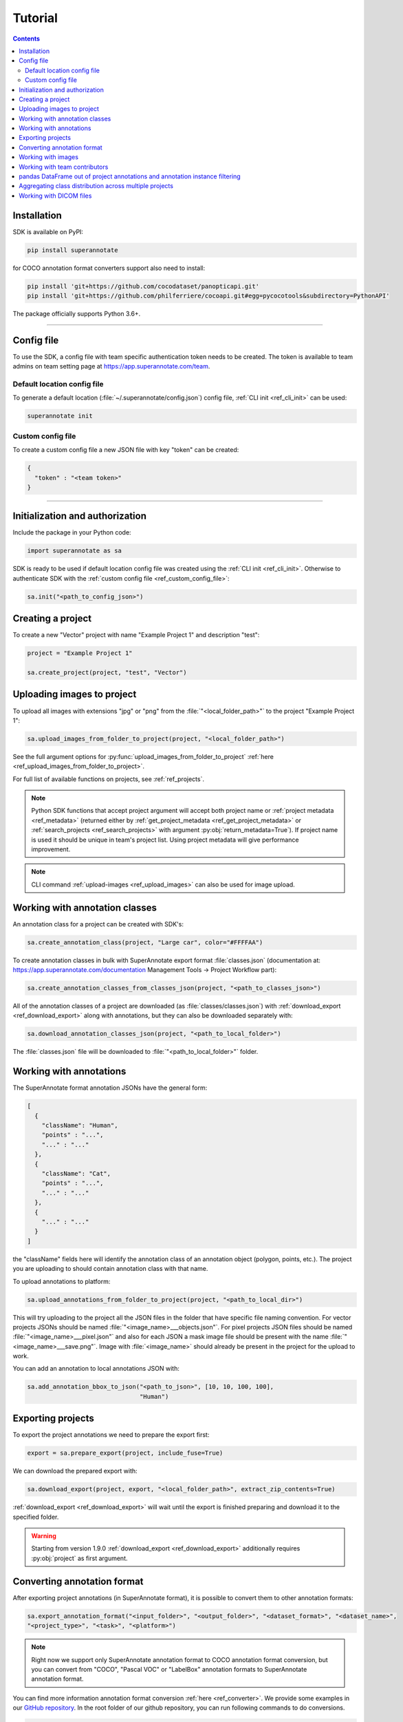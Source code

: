 .. _ref_tutorial:

Tutorial
===========================

.. contents::

.. _ref_tutorial_installation:

Installation
____________


SDK is available on PyPI:

.. code-block:: bash

   pip install superannotate

for COCO annotation format converters support also need to install:

.. code-block:: bash

   pip install 'git+https://github.com/cocodataset/panopticapi.git'
   pip install 'git+https://github.com/philferriere/cocoapi.git#egg=pycocotools&subdirectory=PythonAPI'

The package officially supports Python 3.6+.

----------

Config file
____________________

To use the SDK, a config file with team specific authentication token needs to be
created.  The token is available to team admins on
team setting page at https://app.superannotate.com/team.

Default location config file
~~~~~~~~~~~~~~~~~~~~~~~~~~~~

To generate a default location (:file:`~/.superannotate/config.json`) config file,
:ref:`CLI init <ref_cli_init>` can be used:

.. code-block:: bash

   superannotate init

.. _ref_custom_config_file:

Custom config file
~~~~~~~~~~~~~~~~~~~~~~

To create a custom config file a new JSON file with key "token" can be created:

.. code-block:: json

   {
     "token" : "<team token>"
   }

----------

Initialization and authorization
________________________________

Include the package in your Python code:

.. code-block:: python

   import superannotate as sa

SDK is ready to be used if default location config file was created using 
the :ref:`CLI init <ref_cli_init>`. Otherwise to authenticate SDK with the :ref:`custom config file <ref_custom_config_file>`:

.. code-block:: python

   sa.init("<path_to_config_json>")

Creating a project
____________________________

To create a new "Vector" project with name "Example Project 1" and description
"test":

.. code-block:: python

    project = "Example Project 1"

    sa.create_project(project, "test", "Vector")

Uploading images to project
____________________________


To upload all images with extensions "jpg" or "png" from the
:file:`"<local_folder_path>"` to the project "Example Project 1":

.. code-block:: python

    sa.upload_images_from_folder_to_project(project, "<local_folder_path>")

See the full argument options for
:py:func:`upload_images_from_folder_to_project` :ref:`here <ref_upload_images_from_folder_to_project>`.

For full list of available functions on projects, see :ref:`ref_projects`.

.. note::

   Python SDK functions that accept project argument will accept both project
   name or :ref:`project metadata <ref_metadata>` (returned either by 
   :ref:`get_project_metadata <ref_get_project_metadata>` or
   :ref:`search_projects <ref_search_projects>` with argument :py:obj:`return_metadata=True`). 
   If project name is used it should be unique in team's project list. Using project metadata will give
   performance improvement.

.. note::

    CLI command :ref:`upload-images <ref_upload_images>` can also be used for
    image upload.

Working with annotation classes
_______________________________________________

An annotation class for a project can be created with SDK's:

.. code-block:: python

   sa.create_annotation_class(project, "Large car", color="#FFFFAA")


To create annotation classes in bulk with SuperAnnotate export format 
:file:`classes.json` (documentation at:
https://app.superannotate.com/documentation Management Tools
-> Project Workflow part): 

.. code-block:: python

   sa.create_annotation_classes_from_classes_json(project, "<path_to_classes_json>")


All of the annotation classes of a project are downloaded (as :file:`classes/classes.json`) with
:ref:`download_export <ref_download_export>` along with annotations, but they 
can also be downloaded separately with:

.. code-block:: python

   sa.download_annotation_classes_json(project, "<path_to_local_folder>")

The :file:`classes.json` file will be downloaded to :file:`"<path_to_local_folder>"` folder.


Working with annotations
_______________________________________________


The SuperAnnotate format annotation JSONs have the general form:

.. code-block:: json

  [ 
    {
      "className": "Human",
      "points" : "...",
      "..." : "..."
    },
    {
      "className": "Cat",
      "points" : "...",
      "..." : "..."
    },
    {
      "..." : "..."
    }
  ]

the "className" fields here will identify the annotation class of an annotation
object (polygon, points, etc.). The project
you are uploading to should contain annotation class with that name.

To upload annotations to platform:

.. code-block:: python

    sa.upload_annotations_from_folder_to_project(project, "<path_to_local_dir>")

This will try uploading to the project all the JSON files in the folder that have specific 
file naming convention. For vector
projects JSONs should be named :file:`"<image_name>___objects.json"`. For pixel projects
JSON files should be named :file:`"<image_name>___pixel.json"` and also for 
each JSON a mask image file should be present with the name 
:file:`"<image_name>___save.png"`. Image with :file:`<image_name>` should 
already be present in the project for the upload to work.

You can add an annotation to local annotations JSON with:

.. code-block:: python

   sa.add_annotation_bbox_to_json("<path_to_json>", [10, 10, 100, 100],
                                  "Human")



Exporting projects
__________________

To export the project annotations we need to prepare the export first:

.. code-block:: python

   export = sa.prepare_export(project, include_fuse=True)

We can download the prepared export with:

.. code-block:: python

   sa.download_export(project, export, "<local_folder_path>", extract_zip_contents=True)

:ref:`download_export <ref_download_export>` will wait until the export is
finished preparing and download it to the specified folder.

.. warning::

   Starting from version 1.9.0 :ref:`download_export <ref_download_export>` additionally
   requires :py:obj:`project` as first argument.


Converting annotation format
______________________________


After exporting project annotations (in SuperAnnotate format), it is possible
to convert them to other annotation formats:

.. code-block:: python

    sa.export_annotation_format("<input_folder>", "<output_folder>", "<dataset_format>", "<dataset_name>", 
    "<project_type>", "<task>", "<platform>")

.. note::
    
  Right now we support only SuperAnnotate annotation format to COCO annotation format conversion, but you can convert from "COCO", "Pascal VOC" or "LabelBox" annotation formats to SuperAnnotate annotation format.

.. _git_repo: https://github.com/superannotateai/superannotate-python-sdk

You can find more information annotation format conversion :ref:`here <ref_converter>`. We provide some examples in our `GitHub repository <git_repo_>`_. In the root folder of our github repository, you can run following commands to do conversions.

.. code-block:: python

   import superannotate as sa

    # From SA panoptic format to COCO panoptic format
    sa.export_annotation_format(
       "tests/converter_test/COCO/input/fromSuperAnnotate/cats_dogs_panoptic_segm", 
       "tests/converter_test/COCO/output/panoptic",
       "COCO", "panoptic_test", "Pixel","panoptic_segmentation","Web"
    )

    # From COCO keypoints detection format to SA keypoints detection desktop application format 
    sa.import_annotation_format(
       "tests/converter_test/COCO/input/toSuperAnnotate/keypoint_detection",
       "tests/converter_test/COCO/output/keypoints",
       "COCO", "person_keypoints_test", "Vector", "keypoint_detection", "Desktop"
    )

    # Pascal VOC annotation format to SA Web platform annotation format
    sa.import_annotation_format(
       "tests/converter_test/VOC/input/fromPascalVOCToSuperAnnotate/VOC2012",
       "tests/converter_test/VOC/output/instances",
       "VOC", "instances_test", "Pixel", "instance_segmentation", "Web"
    )

    # LabelBox annotation format to SA Desktop application annotation format
    sa.import_annotation_format(
       "tests/converter_test/LabelBox/input/toSuperAnnotate/",
       "tests/converter_test/LabelBox/output/objects/",
       "LabelBox", "labelbox_example", "Vector", "object_detection", "Desktop"
    )


Working with images
_____________________


To download the image one can use:

.. code-block:: python

   image = "example_image1.jpg"

   sa.download_image(project, image, "<path_to_local_dir>")

To download image annotations:

.. code-block:: python

   sa.download_image_annotations(project, image, "<path_to_local_dir>")

After the image annotations are downloaded, you can add annotations to it:

.. code-block:: python

   sa.add_annotation_bbox_to_json("<path_to_json>", [10, 10, 100, 100],
                                  "Human")

and upload back to the platform with:

.. code-block:: python

   sa.upload_annotations_from_json_to_image(project, image, "<path_to_json>")

Last two steps can be combined into one:

.. code-block:: python

   sa.add_annotation_bbox_to_image(project, image, [10, 10, 100, 100], "Human")

but if bulk changes are made to many images it is much faster to add all required
annotations using :ref:`add_annotation_bbox_to_json
<ref_add_annotation_bbox_to_json>` 
then upload them using
:ref:`upload_annotations_from_folder_to_project
<ref_upload_images_from_folder_to_project>`.


----------


Working with team contributors
______________________________

A team contributor can be invited to the team with:

.. code-block:: python

   sa.invite_contributor_to_team(email="hovnatan@superannotate.com", admin=False)


This invitation should be accepted by the contributor. After which, to share the 
project with the found contributor as an QA:

.. code-block:: python

   sa.share_project(project, "hovnatan@superannotate.com", user_role="QA")



----------


pandas DataFrame out of project annotations and annotation instance filtering
_____________________________________________________________________________


To create a `pandas DataFrame <https://pandas.pydata.org/>`_ from project
SuperAnnotate format annotations:

.. code-block:: python

   df = sa.aggregate_annotations_as_df("<path_to_project_folder>")

The created DataFrame will have columns :code:`imageName`, :code:`instanceId`,
:code:`className`, :code:`attributeGroupName`, :code:`attributeName`, :code:`type`, :code:`error`, :code:`locked`, :code:`visible`, :code:`trackingId`, :code:`probability`, :code:`pointLabels`, :code:`meta` (geometry information as string), :code:`commentResolved`, :code:`classColor`, :code:`groupId`.

Example of created DataFrame:

.. image:: pandas_df.png

Each row represents annotation information. One full annotation with multiple
attribute groups can be grouped under :code:`instanceId` field.

A helper function :ref:`filter_annotation_instances <ref_filter_annotation_instances>` to annotation instances by their class or attribute from the DataFrame is available. E.g., to get annotations that have annotation class :code:`Human` and attribute  :code:`"height" : "tall"`  that are **not** of type :code:`polygon`:

.. code-block:: python

   filtered_df = sa.filter_annotation_instances(df, include=[{"className" : "Human",
                                                              "attributes" : [{"groupName" : "height",
                                                                              "name" : "tall"}]
                                                            }],
                                                    exclude=[{"type" : "polygon"}])

To transform back pandas DataFrame annotations to SuperAnnotate format annotation:

.. code-block:: python

   sa.df_to_annotations(filtered_df, "<path_to_output_folder>")


----------


Aggregating class distribution across multiple projects
_______________________________________________________

After exporting annotations from multiple projects, it is possible to aggregate class distribution of annotated instances as follows

.. code-block:: python

   df = sa.class_distribution("<path_to_export_folder>", [project_names])

Aggregated distribution is returned as pandas dataframe with columns className and count. Enabling visualize flag plots histogram of obtained distribution.

.. code-block:: python

   df = sa.class_distribution("<path_to_export_folder>", [project_names], visualize = True)

.. image:: class_distribution.png


Similarly aggregation of class attributes across multiple projects can be obtained with

.. code-block:: python

   df = sa.attribute_distribution("<path_to_export_folder>", [project_names], visualize = True)

Here pandas DataFrame with columns identifying attribute and corresponding instance count is returned. Within visualized histogram attributes of the same class are grouped by color and sorted accordingly.

.. image:: attribute_distribution.png

----------


Working with DICOM files
_______________________________________________________


To convert DICOM file images to JPEG images:


.. code-block:: python

   df = sa.dicom_to_rgb_sequence("<path_to_dicom_file>", "<path_to_output_dir>")

JPEG images with names :file:`<dicom_file_name>_<frame_num>.jpg` will be created
in :file:`<path_to_output_dir>`. Those JPEG images can be uploaded to
SuperAnnotate platform using the regular:

.. code-block:: python

   sa.upload_images_from_folder_to_project(project, "<path_to_output_dir>")

Some DICOM files can have image frames that are compressed. To load them, `GDCM :
Grassroots DICOM library <http://gdcm.sourceforge.net/wiki/index.php/Main_Page>`_ needs to be installed:

.. code-block:: bash

   # using conda
   conda install -c conda-forge gdcm

   # or on Ubuntu with versions above 19.04
   sudo apt install python3-gdcm
